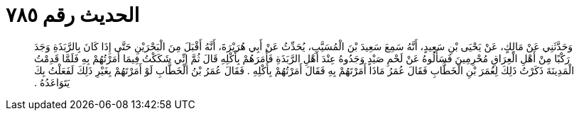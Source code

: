
= الحديث رقم ٧٨٥

[quote.hadith]
وَحَدَّثَنِي عَنْ مَالِكٍ، عَنْ يَحْيَى بْنِ سَعِيدٍ، أَنَّهُ سَمِعَ سَعِيدَ بْنَ الْمُسَيَّبِ، يُحَدِّثُ عَنْ أَبِي هُرَيْرَةَ، أَنَّهُ أَقْبَلَ مِنَ الْبَحْرَيْنِ حَتَّى إِذَا كَانَ بِالرَّبَذَةِ وَجَدَ رَكْبًا مِنْ أَهْلِ الْعِرَاقِ مُحْرِمِينَ فَسَأَلُوهُ عَنْ لَحْمِ صَيْدٍ وَجَدُوهُ عِنْدَ أَهْلِ الرَّبَذَةِ فَأَمَرَهُمْ بِأَكْلِهِ قَالَ ثُمَّ إِنِّي شَكَكْتُ فِيمَا أَمَرْتُهُمْ بِهِ فَلَمَّا قَدِمْتُ الْمَدِينَةَ ذَكَرْتُ ذَلِكَ لِعُمَرَ بْنِ الْخَطَّابِ فَقَالَ عُمَرُ مَاذَا أَمَرْتَهُمْ بِهِ فَقَالَ أَمَرْتُهُمْ بِأَكْلِهِ ‏.‏ فَقَالَ عُمَرُ بْنُ الْخَطَّابِ لَوْ أَمَرْتَهُمْ بِغَيْرِ ذَلِكَ لَفَعَلْتُ بِكَ يَتَوَاعَدُهُ ‏.‏